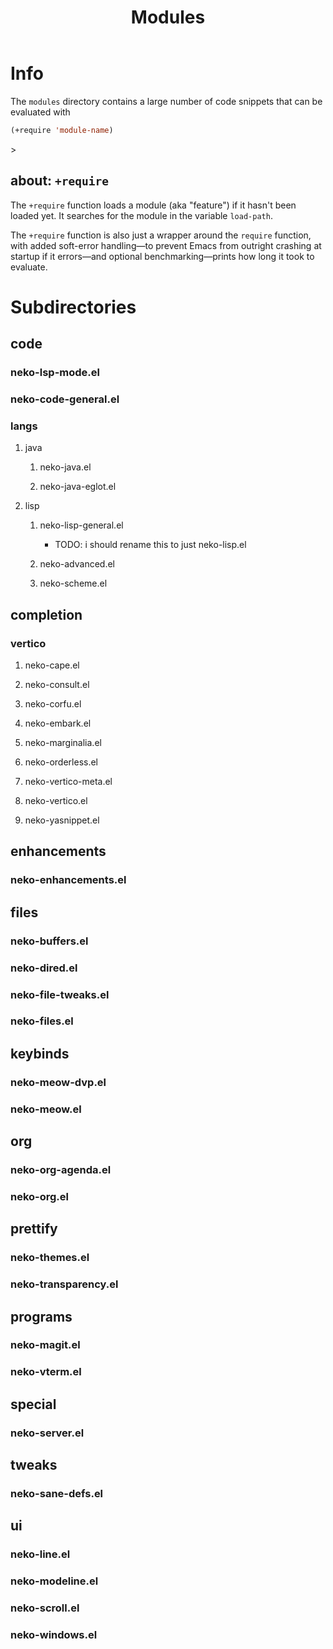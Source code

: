 #+title: Modules

* Info

The =modules= directory contains a large number of code snippets that can be evaluated with
#+begin_src emacs-lisp
(+require 'module-name)
#+end_src>

** about: ~+require~

The ~+require~ function loads a module (aka "feature") if it hasn't been loaded yet. It searches for the module in the variable ~load-path~.

The ~+require~ function is also just a wrapper around the ~require~ function, with added soft-error handling---to prevent Emacs from outright crashing at startup if it errors---and optional benchmarking---prints how long it took to evaluate.

* Subdirectories

** code

*** neko-lsp-mode.el

*** neko-code-general.el

*** langs

**** java

***** neko-java.el

***** neko-java-eglot.el

**** lisp

***** neko-lisp-general.el

- TODO: i should rename this to just neko-lisp.el

***** neko-advanced.el

***** neko-scheme.el

** completion

*** vertico

**** neko-cape.el

**** neko-consult.el

**** neko-corfu.el

**** neko-embark.el

**** neko-marginalia.el

**** neko-orderless.el

**** neko-vertico-meta.el

**** neko-vertico.el

**** neko-yasnippet.el

** enhancements

*** neko-enhancements.el

** files

*** neko-buffers.el

*** neko-dired.el

*** neko-file-tweaks.el

*** neko-files.el

** keybinds

*** neko-meow-dvp.el

*** neko-meow.el

** org

*** neko-org-agenda.el

*** neko-org.el

** prettify

*** neko-themes.el

*** neko-transparency.el

** programs

*** neko-magit.el

*** neko-vterm.el

** special

*** neko-server.el

** tweaks

*** neko-sane-defs.el

** ui

*** neko-line.el

*** neko-modeline.el

*** neko-scroll.el

*** neko-windows.el
